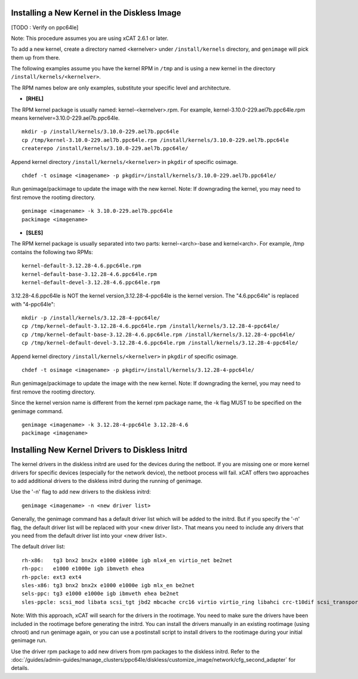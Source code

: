 Installing a New Kernel in the Diskless Image
=============================================
[TODO : Verify on ppc64le]

Note: This procedure assumes you are using xCAT 2.6.1 or later.

To add a new kernel, create a directory named <kernelver> under ``/install/kernels`` directory, and ``genimage`` will pick them up from there.

The following examples assume you have the kernel RPM in ``/tmp`` and is using a new kernel in the directory ``/install/kernels/<kernelver>``.


The RPM names below are only examples, substitute your specific level and architecture.


* **[RHEL]**

The RPM kernel package is usually named: kernel-<kernelver>.rpm.
For example, kernel-3.10.0-229.ael7b.ppc64le.rpm means kernelver=3.10.0-229.ael7b.ppc64le. ::

        mkdir -p /install/kernels/3.10.0-229.ael7b.ppc64le
        cp /tmp/kernel-3.10.0-229.ael7b.ppc64le.rpm /install/kernels/3.10.0-229.ael7b.ppc64le
        createrepo /install/kernels/3.10.0-229.ael7b.ppc64le/

Append kernel directory ``/install/kernels/<kernelver>`` in ``pkgdir`` of specific osimage. ::

        chdef -t osimage <imagename> -p pkgdir=/install/kernels/3.10.0-229.ael7b.ppc64le/

Run genimage/packimage to update the image with the new kernel.
Note: If downgrading the kernel, you may need to first remove the rootimg directory. ::

        genimage <imagename> -k 3.10.0-229.ael7b.ppc64le
        packimage <imagename>

* **[SLES]**

The RPM kernel package is usually separated into two parts: kernel-<arch>-base and kernel<arch>.
For example, /tmp contains the following two RPMs: ::

         kernel-default-3.12.28-4.6.ppc64le.rpm
         kernel-default-base-3.12.28-4.6.ppc64le.rpm
         kernel-default-devel-3.12.28-4.6.ppc64le.rpm


3.12.28-4.6.ppc64le is NOT the kernel version,3.12.28-4-ppc64le is the kernel version.
The "4.6.ppc64le" is replaced with "4-ppc64le": ::

         mkdir -p /install/kernels/3.12.28-4-ppc64le/
         cp /tmp/kernel-default-3.12.28-4.6.ppc64le.rpm /install/kernels/3.12.28-4-ppc64le/
         cp /tmp/kernel-default-base-3.12.28-4.6.ppc64le.rpm /install/kernels/3.12.28-4-ppc64le/
         cp /tmp/kernel-default-devel-3.12.28-4.6.ppc64le.rpm /install/kernels/3.12.28-4-ppc64le/

Append kernel directory ``/install/kernels/<kernelver>`` in ``pkgdir`` of specific osimage. ::

         chdef -t osimage <imagename> -p pkgdir=/install/kernels/3.12.28-4-ppc64le/

Run genimage/packimage to update the image with the new kernel.
Note: If downgrading the kernel, you may need to first remove the rootimg directory.

Since the kernel version name is different from the kernel rpm package name, the -k flag MUST to be specified on the genimage command. ::

         genimage <imagename> -k 3.12.28-4-ppc64le 3.12.28-4.6
         packimage <imagename>


Installing New Kernel Drivers to Diskless Initrd
=================================================


The kernel drivers in the diskless initrd are used for the devices during the netboot. If you are missing one or more kernel drivers for specific devices (especially for the network device), the netboot process will fail. xCAT offers two approaches to add additional drivers to the diskless initrd during the running of genimage.

Use the '-n' flag to add new drivers to the diskless initrd: ::

         genimage <imagename> -n <new driver list>


Generally, the genimage command has a default driver list which will be added to the initrd. But if you specify the '-n' flag, the default driver list will be replaced with your <new driver list>. That means you need to include any drivers that you need from the default driver list into your <new driver list>.

The default driver list: ::

         rh-x86:   tg3 bnx2 bnx2x e1000 e1000e igb mlx4_en virtio_net be2net
         rh-ppc:   e1000 e1000e igb ibmveth ehea
         rh-ppcle: ext3 ext4
         sles-x86: tg3 bnx2 bnx2x e1000 e1000e igb mlx_en be2net
         sels-ppc: tg3 e1000 e1000e igb ibmveth ehea be2net
         sles-ppcle: scsi_mod libata scsi_tgt jbd2 mbcache crc16 virtio virtio_ring libahci crc-t10dif scsi_transport_srp af_packet ext3 ext4 virtio_pci virtio_blk scsi_dh ahci megaraid_sas sd_mod ibmvscsi

Note: With this approach, xCAT will search for the drivers in the rootimage. You need to make sure the drivers have been included in the rootimage before generating the initrd. You can install the drivers manually in an existing rootimage (using chroot) and run genimage again, or you can use a postinstall script to install drivers to the rootimage during your initial genimage run.

Use the driver rpm package to add new drivers from rpm packages to the diskless initrd. Refer to the :doc:`/guides/admin-guides/manage_clusters/ppc64le/diskless/customize_image/network/cfg_second_adapter` for details.
